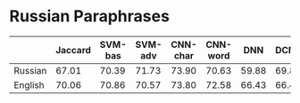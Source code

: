 * Russian Paraphrases
|         | Jaccard | SVM-bas | SVM-adv |CNN-char | CNN-word | DNN | DCNN |
|---------+---------+---------+---------+---------+----------+-----+------|
| Russian |  67.01  |  70.39  |  71.73  | 73.90   | 70.63    |59.88| 69.89|
| English |  70.06  |  70.86  |  70.57  | 73.80   | 72.58    |66.43| 66.43|

